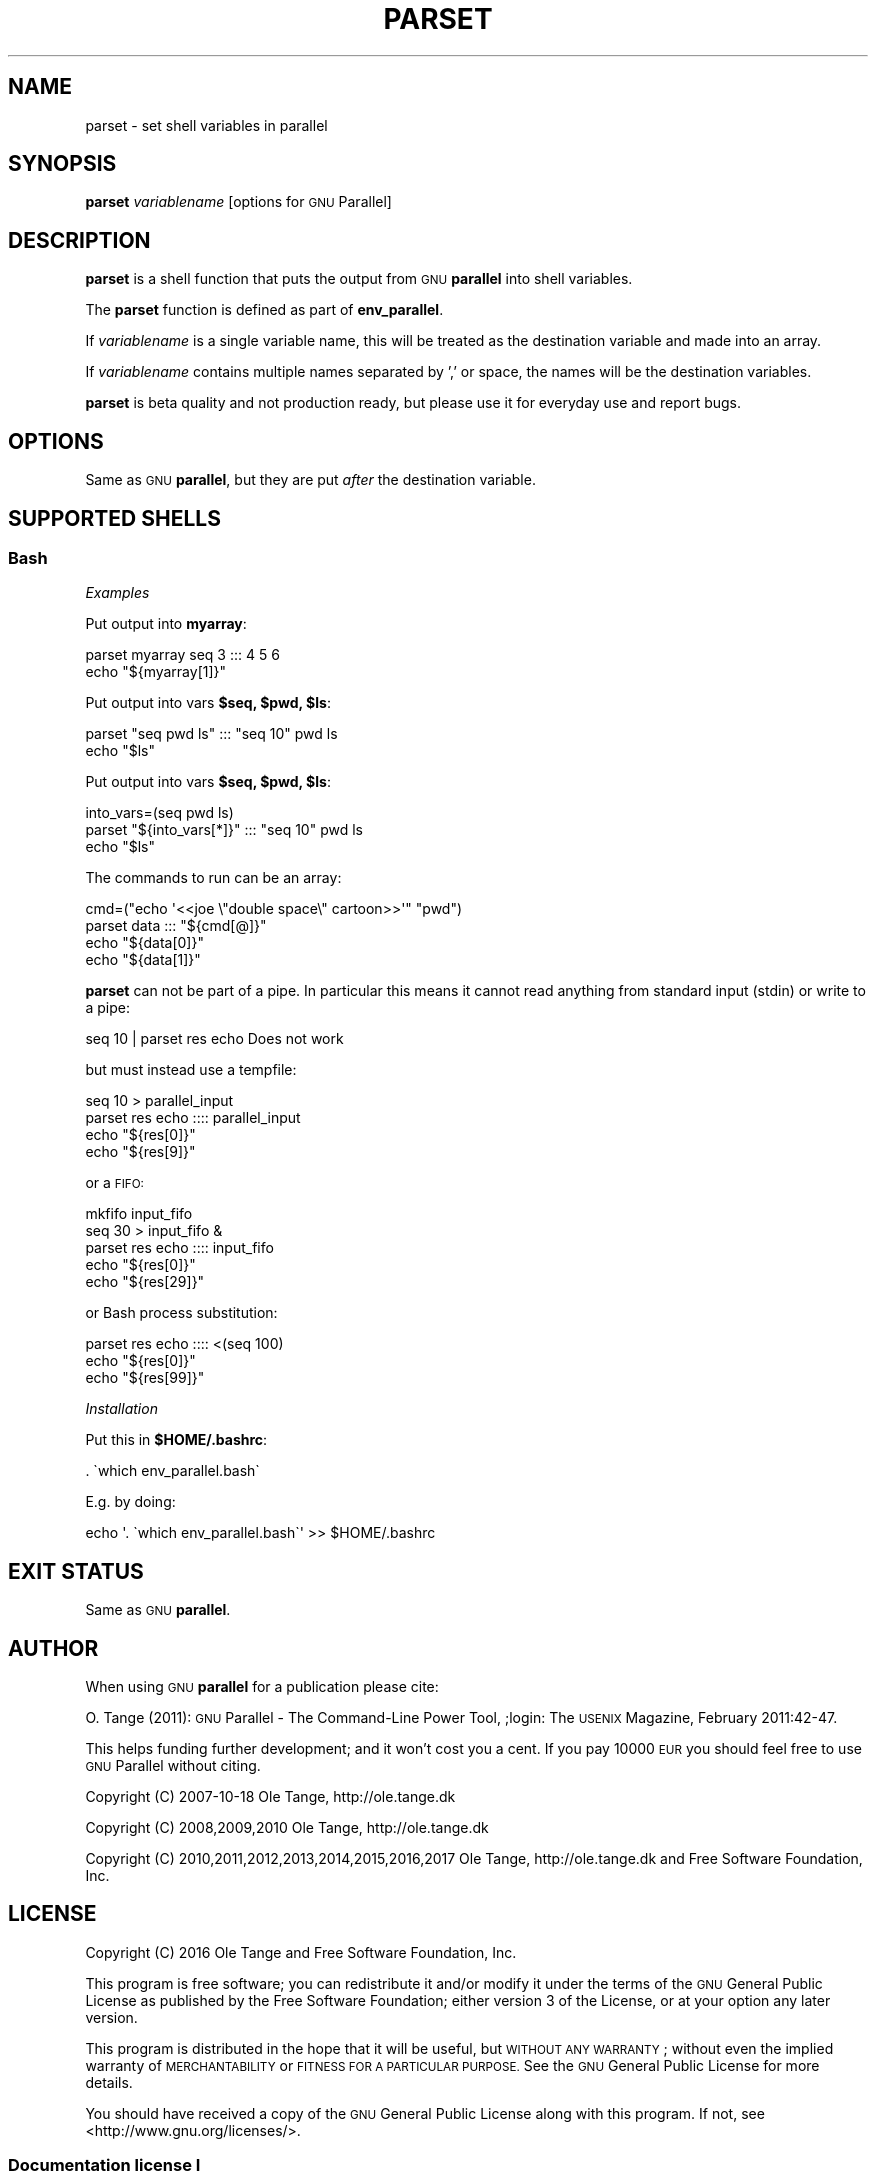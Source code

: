 .\" Automatically generated by Pod::Man 2.28 (Pod::Simple 3.32)
.\"
.\" Standard preamble:
.\" ========================================================================
.de Sp \" Vertical space (when we can't use .PP)
.if t .sp .5v
.if n .sp
..
.de Vb \" Begin verbatim text
.ft CW
.nf
.ne \\$1
..
.de Ve \" End verbatim text
.ft R
.fi
..
.\" Set up some character translations and predefined strings.  \*(-- will
.\" give an unbreakable dash, \*(PI will give pi, \*(L" will give a left
.\" double quote, and \*(R" will give a right double quote.  \*(C+ will
.\" give a nicer C++.  Capital omega is used to do unbreakable dashes and
.\" therefore won't be available.  \*(C` and \*(C' expand to `' in nroff,
.\" nothing in troff, for use with C<>.
.tr \(*W-
.ds C+ C\v'-.1v'\h'-1p'\s-2+\h'-1p'+\s0\v'.1v'\h'-1p'
.ie n \{\
.    ds -- \(*W-
.    ds PI pi
.    if (\n(.H=4u)&(1m=24u) .ds -- \(*W\h'-12u'\(*W\h'-12u'-\" diablo 10 pitch
.    if (\n(.H=4u)&(1m=20u) .ds -- \(*W\h'-12u'\(*W\h'-8u'-\"  diablo 12 pitch
.    ds L" ""
.    ds R" ""
.    ds C` ""
.    ds C' ""
'br\}
.el\{\
.    ds -- \|\(em\|
.    ds PI \(*p
.    ds L" ``
.    ds R" ''
.    ds C`
.    ds C'
'br\}
.\"
.\" Escape single quotes in literal strings from groff's Unicode transform.
.ie \n(.g .ds Aq \(aq
.el       .ds Aq '
.\"
.\" If the F register is turned on, we'll generate index entries on stderr for
.\" titles (.TH), headers (.SH), subsections (.SS), items (.Ip), and index
.\" entries marked with X<> in POD.  Of course, you'll have to process the
.\" output yourself in some meaningful fashion.
.\"
.\" Avoid warning from groff about undefined register 'F'.
.de IX
..
.nr rF 0
.if \n(.g .if rF .nr rF 1
.if (\n(rF:(\n(.g==0)) \{
.    if \nF \{
.        de IX
.        tm Index:\\$1\t\\n%\t"\\$2"
..
.        if !\nF==2 \{
.            nr % 0
.            nr F 2
.        \}
.    \}
.\}
.rr rF
.\"
.\" Accent mark definitions (@(#)ms.acc 1.5 88/02/08 SMI; from UCB 4.2).
.\" Fear.  Run.  Save yourself.  No user-serviceable parts.
.    \" fudge factors for nroff and troff
.if n \{\
.    ds #H 0
.    ds #V .8m
.    ds #F .3m
.    ds #[ \f1
.    ds #] \fP
.\}
.if t \{\
.    ds #H ((1u-(\\\\n(.fu%2u))*.13m)
.    ds #V .6m
.    ds #F 0
.    ds #[ \&
.    ds #] \&
.\}
.    \" simple accents for nroff and troff
.if n \{\
.    ds ' \&
.    ds ` \&
.    ds ^ \&
.    ds , \&
.    ds ~ ~
.    ds /
.\}
.if t \{\
.    ds ' \\k:\h'-(\\n(.wu*8/10-\*(#H)'\'\h"|\\n:u"
.    ds ` \\k:\h'-(\\n(.wu*8/10-\*(#H)'\`\h'|\\n:u'
.    ds ^ \\k:\h'-(\\n(.wu*10/11-\*(#H)'^\h'|\\n:u'
.    ds , \\k:\h'-(\\n(.wu*8/10)',\h'|\\n:u'
.    ds ~ \\k:\h'-(\\n(.wu-\*(#H-.1m)'~\h'|\\n:u'
.    ds / \\k:\h'-(\\n(.wu*8/10-\*(#H)'\z\(sl\h'|\\n:u'
.\}
.    \" troff and (daisy-wheel) nroff accents
.ds : \\k:\h'-(\\n(.wu*8/10-\*(#H+.1m+\*(#F)'\v'-\*(#V'\z.\h'.2m+\*(#F'.\h'|\\n:u'\v'\*(#V'
.ds 8 \h'\*(#H'\(*b\h'-\*(#H'
.ds o \\k:\h'-(\\n(.wu+\w'\(de'u-\*(#H)/2u'\v'-.3n'\*(#[\z\(de\v'.3n'\h'|\\n:u'\*(#]
.ds d- \h'\*(#H'\(pd\h'-\w'~'u'\v'-.25m'\f2\(hy\fP\v'.25m'\h'-\*(#H'
.ds D- D\\k:\h'-\w'D'u'\v'-.11m'\z\(hy\v'.11m'\h'|\\n:u'
.ds th \*(#[\v'.3m'\s+1I\s-1\v'-.3m'\h'-(\w'I'u*2/3)'\s-1o\s+1\*(#]
.ds Th \*(#[\s+2I\s-2\h'-\w'I'u*3/5'\v'-.3m'o\v'.3m'\*(#]
.ds ae a\h'-(\w'a'u*4/10)'e
.ds Ae A\h'-(\w'A'u*4/10)'E
.    \" corrections for vroff
.if v .ds ~ \\k:\h'-(\\n(.wu*9/10-\*(#H)'\s-2\u~\d\s+2\h'|\\n:u'
.if v .ds ^ \\k:\h'-(\\n(.wu*10/11-\*(#H)'\v'-.4m'^\v'.4m'\h'|\\n:u'
.    \" for low resolution devices (crt and lpr)
.if \n(.H>23 .if \n(.V>19 \
\{\
.    ds : e
.    ds 8 ss
.    ds o a
.    ds d- d\h'-1'\(ga
.    ds D- D\h'-1'\(hy
.    ds th \o'bp'
.    ds Th \o'LP'
.    ds ae ae
.    ds Ae AE
.\}
.rm #[ #] #H #V #F C
.\" ========================================================================
.\"
.IX Title "PARSET 1"
.TH PARSET 1 "2017-07-21" "20170622" "parallel"
.\" For nroff, turn off justification.  Always turn off hyphenation; it makes
.\" way too many mistakes in technical documents.
.if n .ad l
.nh
.SH "NAME"
parset \- set shell variables in parallel
.SH "SYNOPSIS"
.IX Header "SYNOPSIS"
\&\fBparset\fR \fIvariablename\fR [options for \s-1GNU\s0 Parallel]
.SH "DESCRIPTION"
.IX Header "DESCRIPTION"
\&\fBparset\fR is a shell function that puts the output from \s-1GNU
\&\s0\fBparallel\fR into shell variables.
.PP
The \fBparset\fR function is defined as part of \fBenv_parallel\fR.
.PP
If \fIvariablename\fR is a single variable name, this will be treated as
the destination variable and made into an array.
.PP
If \fIvariablename\fR contains multiple names separated by ',' or space,
the names will be the destination variables.
.PP
\&\fBparset\fR is beta quality and not production ready, but please use it
for everyday use and report bugs.
.SH "OPTIONS"
.IX Header "OPTIONS"
Same as \s-1GNU \s0\fBparallel\fR, but they are put \fIafter\fR the destination
variable.
.SH "SUPPORTED SHELLS"
.IX Header "SUPPORTED SHELLS"
.SS "Bash"
.IX Subsection "Bash"
\fIExamples\fR
.IX Subsection "Examples"
.PP
Put output into \fBmyarray\fR:
.PP
.Vb 2
\&  parset myarray seq 3 ::: 4 5 6
\&  echo "${myarray[1]}"
.Ve
.PP
Put output into vars \fB\f(CB$seq\fB, \f(CB$pwd\fB, \f(CB$ls\fB\fR:
.PP
.Vb 2
\&  parset "seq pwd ls" ::: "seq 10" pwd ls
\&  echo "$ls"
.Ve
.PP
Put output into vars \fB\f(CB$seq\fB, \f(CB$pwd\fB, \f(CB$ls\fB\fR:
.PP
.Vb 3
\&  into_vars=(seq pwd ls)
\&  parset "${into_vars[*]}" ::: "seq 10" pwd ls
\&  echo "$ls"
.Ve
.PP
The commands to run can be an array:
.PP
.Vb 4
\&  cmd=("echo \*(Aq<<joe  \e"double  space\e"  cartoon>>\*(Aq" "pwd")
\&  parset data ::: "${cmd[@]}"
\&  echo "${data[0]}"
\&  echo "${data[1]}"
.Ve
.PP
\&\fBparset\fR can not be part of a pipe. In particular this means it
cannot read anything from standard input (stdin) or write to a pipe:
.PP
.Vb 1
\&  seq 10 | parset res echo Does not work
.Ve
.PP
but must instead use a tempfile:
.PP
.Vb 4
\&  seq 10 > parallel_input
\&  parset res echo :::: parallel_input
\&  echo "${res[0]}"
\&  echo "${res[9]}"
.Ve
.PP
or a \s-1FIFO:\s0
.PP
.Vb 5
\&  mkfifo input_fifo
\&  seq 30 > input_fifo &
\&  parset res echo :::: input_fifo
\&  echo "${res[0]}"
\&  echo "${res[29]}"
.Ve
.PP
or Bash process substitution:
.PP
.Vb 3
\&  parset res echo :::: <(seq 100)
\&  echo "${res[0]}"
\&  echo "${res[99]}"
.Ve
.PP
\fIInstallation\fR
.IX Subsection "Installation"
.PP
Put this in \fB\f(CB$HOME\fB/.bashrc\fR:
.PP
.Vb 1
\&  . \`which env_parallel.bash\`
.Ve
.PP
E.g. by doing:
.PP
.Vb 1
\&  echo \*(Aq. \`which env_parallel.bash\`\*(Aq >> $HOME/.bashrc
.Ve
.SH "EXIT STATUS"
.IX Header "EXIT STATUS"
Same as \s-1GNU \s0\fBparallel\fR.
.SH "AUTHOR"
.IX Header "AUTHOR"
When using \s-1GNU \s0\fBparallel\fR for a publication please cite:
.PP
O. Tange (2011): \s-1GNU\s0 Parallel \- The Command-Line Power Tool, ;login:
The \s-1USENIX\s0 Magazine, February 2011:42\-47.
.PP
This helps funding further development; and it won't cost you a cent.
If you pay 10000 \s-1EUR\s0 you should feel free to use \s-1GNU\s0 Parallel without citing.
.PP
Copyright (C) 2007\-10\-18 Ole Tange, http://ole.tange.dk
.PP
Copyright (C) 2008,2009,2010 Ole Tange, http://ole.tange.dk
.PP
Copyright (C) 2010,2011,2012,2013,2014,2015,2016,2017 Ole Tange,
http://ole.tange.dk and Free Software Foundation, Inc.
.SH "LICENSE"
.IX Header "LICENSE"
Copyright (C) 2016
Ole Tange and Free Software Foundation, Inc.
.PP
This program is free software; you can redistribute it and/or modify
it under the terms of the \s-1GNU\s0 General Public License as published by
the Free Software Foundation; either version 3 of the License, or
at your option any later version.
.PP
This program is distributed in the hope that it will be useful,
but \s-1WITHOUT ANY WARRANTY\s0; without even the implied warranty of
\&\s-1MERCHANTABILITY\s0 or \s-1FITNESS FOR A PARTICULAR PURPOSE. \s0 See the
\&\s-1GNU\s0 General Public License for more details.
.PP
You should have received a copy of the \s-1GNU\s0 General Public License
along with this program.  If not, see <http://www.gnu.org/licenses/>.
.SS "Documentation license I"
.IX Subsection "Documentation license I"
Permission is granted to copy, distribute and/or modify this documentation
under the terms of the \s-1GNU\s0 Free Documentation License, Version 1.3 or
any later version published by the Free Software Foundation; with no
Invariant Sections, with no Front-Cover Texts, and with no Back-Cover
Texts.  A copy of the license is included in the file fdl.txt.
.SS "Documentation license \s-1II\s0"
.IX Subsection "Documentation license II"
You are free:
.IP "\fBto Share\fR" 9
.IX Item "to Share"
to copy, distribute and transmit the work
.IP "\fBto Remix\fR" 9
.IX Item "to Remix"
to adapt the work
.PP
Under the following conditions:
.IP "\fBAttribution\fR" 9
.IX Item "Attribution"
You must attribute the work in the manner specified by the author or
licensor (but not in any way that suggests that they endorse you or
your use of the work).
.IP "\fBShare Alike\fR" 9
.IX Item "Share Alike"
If you alter, transform, or build upon this work, you may distribute
the resulting work only under the same, similar or a compatible
license.
.PP
With the understanding that:
.IP "\fBWaiver\fR" 9
.IX Item "Waiver"
Any of the above conditions can be waived if you get permission from
the copyright holder.
.IP "\fBPublic Domain\fR" 9
.IX Item "Public Domain"
Where the work or any of its elements is in the public domain under
applicable law, that status is in no way affected by the license.
.IP "\fBOther Rights\fR" 9
.IX Item "Other Rights"
In no way are any of the following rights affected by the license:
.RS 9
.IP "\(bu" 2
Your fair dealing or fair use rights, or other applicable
copyright exceptions and limitations;
.IP "\(bu" 2
The author's moral rights;
.IP "\(bu" 2
Rights other persons may have either in the work itself or in
how the work is used, such as publicity or privacy rights.
.RE
.RS 9
.RE
.IP "\fBNotice\fR" 9
.IX Item "Notice"
For any reuse or distribution, you must make clear to others the
license terms of this work.
.PP
A copy of the full license is included in the file as cc\-by\-sa.txt.
.SH "DEPENDENCIES"
.IX Header "DEPENDENCIES"
\&\fBparset\fR uses \s-1GNU \s0\fBparallel\fR.
.SH "SEE ALSO"
.IX Header "SEE ALSO"
\&\fBparallel\fR(1), \fBenv_parallel\fR(1), \fBbash\fR(1).
